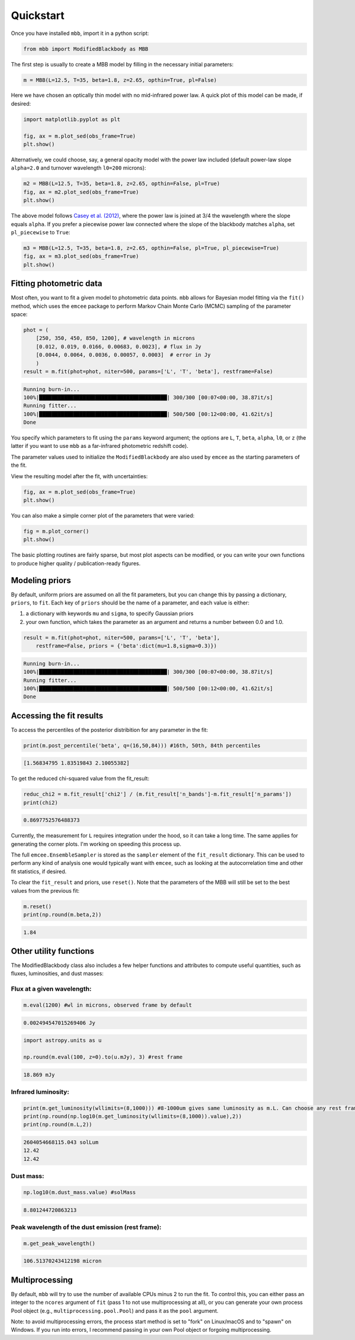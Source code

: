 .. _quickstart:

Quickstart
========================

Once you have installed ``mbb``, import it in a python script:

.. code-block:: python

    from mbb import ModifiedBlackbody as MBB

The first step is usually to create a MBB model by filling in the necessary initial parameters: 

.. code-block:: python

    m = MBB(L=12.5, T=35, beta=1.8, z=2.65, opthin=True, pl=False)

Here we have chosen an optically thin model with no mid-infrared power law. A quick plot of this model can be made, if desired:

.. code-block:: python

    import matplotlib.pyplot as plt

    fig, ax = m.plot_sed(obs_frame=True)
    plt.show()

.. image:: images/ex_plt_1a.png
   :width: 350px

Alternatively, we could choose, say, a general opacity model with the power law included (default power-law slope ``alpha=2.0`` and turnover wavelength ``l0=200`` microns):

.. code-block:: python

    m2 = MBB(L=12.5, T=35, beta=1.8, z=2.65, opthin=False, pl=True)
    fig, ax = m2.plot_sed(obs_frame=True)
    plt.show()

.. image:: images/ex_plt_1b.png
   :width: 350px


The above model follows `Casey et al. (2012) <https://doi.org/10.1111/j.1365-2966.2012.21455.x>`_, where the power law is joined at 3/4 the wavelength where the slope equals ``alpha``. 
If you prefer a piecewise power law connected where the slope of the blackbody matches ``alpha``, set ``pl_piecewise`` to ``True``:

.. code-block:: python

    m3 = MBB(L=12.5, T=35, beta=1.8, z=2.65, opthin=False, pl=True, pl_piecewise=True)
    fig, ax = m3.plot_sed(obs_frame=True)
    plt.show()

.. image:: images/ex_plt_1c.png
   :width: 350px


Fitting photometric data
------------------------

Most often, you want to fit a given model to photometric data points. ``mbb`` allows for Bayesian model fitting via the ``fit()`` method, which uses the ``emcee`` package to perform Markov Chain Monte Carlo (MCMC) sampling of the parameter space:

.. code-block:: python

    phot = (
        [250, 350, 450, 850, 1200], # wavelength in microns
        [0.012, 0.019, 0.0166, 0.00683, 0.0023], # flux in Jy
        [0.0044, 0.0064, 0.0036, 0.00057, 0.0003]  # error in Jy
        )
    result = m.fit(phot=phot, niter=500, params=['L', 'T', 'beta'], restframe=False)

.. code-block::

    Running burn-in...
    100%|█████████████████████████████████████████| 300/300 [00:07<00:00, 38.87it/s]
    Running fitter...
    100%|█████████████████████████████████████████| 500/500 [00:12<00:00, 41.62it/s]
    Done 


You specify which parameters to fit using the ``params`` keyword argument; the options are ``L``, ``T``, ``beta``, ``alpha``, ``l0``, or ``z`` (the latter if you want to use ``mbb`` as a far-infrared photometric redshift code).

The parameter values used to initialize the ``ModifiedBlackbody`` are also used by ``emcee`` as the starting parameters of the fit.

View the resulting model after the fit, with uncertainties:

.. code-block:: python

    fig, ax = m.plot_sed(obs_frame=True)
    plt.show()


.. image:: images/ex_plt_2.png
   :width: 350px


You can also make a simple corner plot of the parameters that were varied:

.. code-block:: python

    fig = m.plot_corner()
    plt.show()

.. image:: images/ex_plt_3.png
   :width: 350px


The basic plotting routines are fairly sparse, but most plot aspects can be modified, or you can write your own functions to produce higher quality / publication-ready figures.



Modeling priors
---------------

By default, uniform priors are assumed on all the fit parameters, but you can change this by passing a dictionary, ``priors``, to ``fit``. 
Each key of ``priors`` should be the name of a parameter, and each value is either:

1. a dictionary with keywords ``mu`` and ``sigma``, to specify Gaussian priors
2. your own function, which takes the parameter as an argument and returns a number between 0.0 and 1.0.

.. code-block:: python

    result = m.fit(phot=phot, niter=500, params=['L', 'T', 'beta'], 
        restframe=False, priors = {'beta':dict(mu=1.8,sigma=0.3)})

.. code-block::

    Running burn-in...
    100%|█████████████████████████████████████████| 300/300 [00:07<00:00, 38.87it/s]
    Running fitter...
    100%|█████████████████████████████████████████| 500/500 [00:12<00:00, 41.62it/s]
    Done 


Accessing the fit results
-------------------------

To access the percentiles of the posterior distribition for any parameter in the fit:

.. code-block:: python

    print(m.post_percentile('beta', q=(16,50,84))) #16th, 50th, 84th percentiles

.. code-block:: python
    
    [1.56834795 1.83519843 2.10055382]

To get the reduced chi-squared value from the fit_result:

.. code-block:: python
    
    reduc_chi2 = m.fit_result['chi2'] / (m.fit_result['n_bands']-m.fit_result['n_params'])
    print(chi2)

.. code-block:: python
    
    0.8697752576488373


Currently, the measurement for ``L`` requires integration under the hood, so it can take a long time. The same applies for generating the corner plots. I'm working on speeding this process up.

The full ``emcee.EnsembleSampler`` is stored as the ``sampler`` element of the ``fit_result`` dictionary. This can be used to perform any kind of analysis one would typically want with ``emcee``, such as looking at the autocorrelation time and other fit statistics, if desired.


To clear the ``fit_result`` and priors, use ``reset()``. Note that the parameters of the MBB will still be set to the best values from the previous fit:

.. code-block:: python
    
    m.reset()
    print(np.round(m.beta,2))


.. code-block:: python
    
    1.84


Other utility functions
-----------------------

The ModifiedBlackbody class also includes a few helper functions and attributes to compute useful quantities, such as fluxes, luminosities, and dust masses:


Flux at a given wavelength:
^^^^^^^^^^^^^^^^^^^^^^^^^^^^

.. code-block:: python
    
    m.eval(1200) #wl in microns, observed frame by default


.. code-block:: python
    
    0.002494547015269406 Jy

.. code-block:: python
    
    import astropy.units as u

    np.round(m.eval(100, z=0).to(u.mJy), 3) #rest frame


.. code-block:: python
    
    18.869 mJy

Infrared luminosity:
^^^^^^^^^^^^^^^^^^^^

.. code-block:: python
    
    print(m.get_luminosity(wllimits=(8,1000))) #8-1000um gives same luminosity as m.L. Can choose any rest frame wavelength limits desired.
    print(np.round(np.log10(m.get_luminosity(wllimits=(8,1000)).value),2))
    print(np.round(m.L,2))

.. code-block::
    
    2604054668115.043 solLum
    12.42
    12.42



Dust mass:
^^^^^^^^^^

.. code-block:: python
    
    np.log10(m.dust_mass.value) #solMass


.. code-block:: python
    
    8.801244720863213

Peak wavelength of the dust emission (rest frame):
^^^^^^^^^^^^^^^^^^^^^^^^^^^^^^^^^^^^^^^^^^^^^^^^^^

.. code-block:: python
    
    m.get_peak_wavelength()


.. code-block:: python
    
    106.51370243412198 micron



Multiprocessing
---------------

By default, ``mbb`` will try to use the number of available CPUs minus 2 to run the fit. To control this, you can either pass an integer to the ``ncores`` argument of ``fit`` (pass 1 to not use multiprocessing at all), or you can generate your own process Pool object (e.g., ``multiprocessing.pool.Pool``) and pass it as the ``pool`` argument.

Note: to avoid multiprocessing errors, the process start method is set to "fork" on Linux/macOS and to "spawn" on Windows. If you run into errors, I recommend passing in your own Pool object or forgoing multiprocessing.
